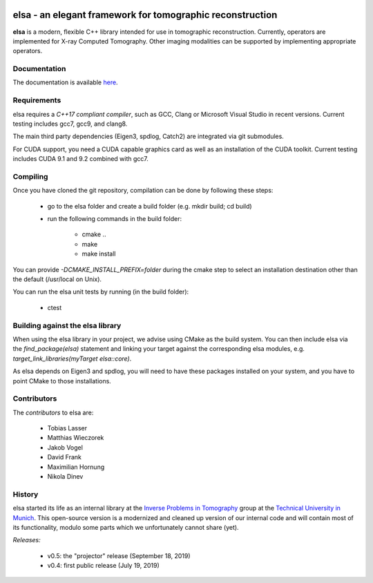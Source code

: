 |Pipeline status|

.. |Pipeline status| image:: https://gitlab.lrz.de/IP/elsa/badges/master/pipeline.svg
   :target: https://gitlab.lrz.de/IP/elsa/commits/master

|Coverage status|

.. |Coverage status| image:: https://gitlab.lrz.de/IP/elsa/badges/master/coverage.svg
   :target: https://gitlab.lrz.de/IP/elsa/commits/master

elsa - an elegant framework for tomographic reconstruction
==========================================================

**elsa** is a modern, flexible C++ library intended for use in tomographic reconstruction.
Currently, operators are implemented for X-ray Computed Tomography. 
Other imaging modalities can be supported by implementing appropriate operators.

Documentation
-------------

The documentation is available `here <https://ip.campar.in.tum.de/elsadocs/>`_.


Requirements
------------

elsa requires a *C++17 compliant compiler*, such as GCC, Clang or Microsoft Visual Studio in recent versions.
Current testing includes gcc7, gcc9, and clang8.

The main third party dependencies (Eigen3, spdlog, Catch2) are integrated via git submodules.

For CUDA support, you need a CUDA capable graphics card as well as an installation of the CUDA toolkit.
Current testing includes CUDA 9.1 and 9.2 combined with gcc7.

Compiling
---------

Once you have cloned the git repository, compilation can be done by following these steps:

   - go to the elsa folder and create a build folder (e.g. mkdir build; cd build)
   - run the following commands in the build folder:

      - cmake ..
      - make
      - make install

You can provide *-DCMAKE_INSTALL_PREFIX=folder* during the cmake step to select an installation destination other than the default (/usr/local on Unix).

You can run the elsa unit tests by running (in the build folder):

   - ctest


Building against the elsa library
---------------------------------

When using the elsa library in your project, we advise using CMake as the build system. You can then include elsa via the *find_package(elsa)* statement and linking your target against the corresponding elsa modules, e.g. *target_link_libraries(myTarget elsa::core)*.

As elsa depends on Eigen3 and spdlog, you will need to have these packages installed on your system, and you have to point CMake to those installations.


Contributors
------------

The *contributors* to elsa are:

   - Tobias Lasser
   - Matthias Wieczorek
   - Jakob Vogel
   - David Frank
   - Maximilian Hornung
   - Nikola Dinev

History
-------

elsa started its life as an internal library at the `Inverse Problems in Tomography <https://ip.campar.in.tum.de>`_ group at the `Technical University in Munich <https://www.tum.de>`_.
This open-source version is a modernized and cleaned up version of our internal code and will contain most of its functionality, modulo some parts which we unfortunately cannot share (yet).

*Releases:*

   - v0.5: the "projector" release (September 18, 2019)
   - v0.4: first public release (July 19, 2019)
